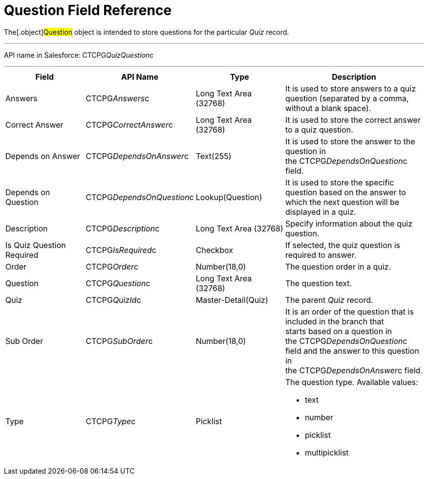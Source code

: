 = Question Field Reference

The[.object]#Question# object is intended to store questions
for the particular _Quiz_ record.

'''''

API name in Salesforce: CTCPG__QuizQuestion__c

'''''

[width="100%",cols="25%,25%,25%,25%",]
|===
|*Field* |*API Name* |*Type* |*Description*

|Answers |CTCPG__Answers__c |Long Text Area (32768)   |It is
used to store answers to a quiz question (separated by a comma, without
a blank space).

|Correct Answer |CTCPG__CorrectAnswer__c |Long Text Area
(32768)     |It is used to store the correct answer to a quiz
question.

|Depends on Answer  |CTCPG__DependsOnAnswer__c |Text(255)
|It is used to store the answer to the question in
the CTCPG__DependsOnQuestion__c field.

|Depends on Question |CTCPG__DependsOnQuestion__c
|Lookup(Question) |It is used to store the specific question based on
the answer to which the next question will be displayed in a quiz.

|Description  |CTCPG__Description__c |Long Text Area
(32768) |Specify information about the quiz question.

|Is Quiz Question Required |CTCPG__IsRequired__c 
|Checkbox  |If selected, the quiz question is required to answer.

|Order |CTCPG__Order__c  |Number(18,0) |The question order
in a quiz.

|Question |CTCPG__Question__c   |Long Text Area (32768)   
    |The question text.

|Quiz |CTCPG__QuizId__c |Master-Detail(Quiz)      |The
parent _Quiz_ record.

|Sub Order |CTCPG__SubOrder__c |Number(18,0) |It is an order
of the question that is included in the branch that starts based on a
question in the CTCPG__DependsOnQuestion__c field and the answer
to this question in the CTCPG__DependsOnAnswer__c field.

|Type |CTCPG__Type__c |Picklist a|
The question type. Available values:

* text
* number
* picklist
* multipicklist

|===

